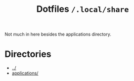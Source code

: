 #+title: Dotfiles =/.local/share=
Not much in here besides the applications directory.
* Directories
- [[../index.org][../]]
- [[./applications/index.org][applications/]]
